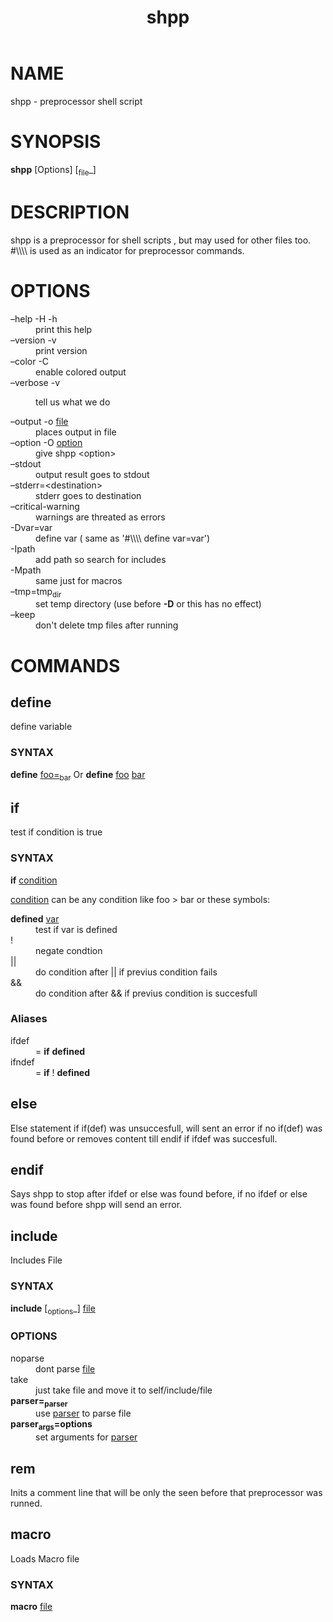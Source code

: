 #+TITLE: shpp
* NAME
  shpp - preprocessor shell script
* SYNOPSIS
  *shpp* [Options] [_file_]
* DESCRIPTION
 shpp  is  a  preprocessor  for  shell  scripts , but may used for other files too.  #\\\\ is used as an indicator for preprocessor commands.

* OPTIONS  
  - --help        -H -h ::              print this help
  - --version     -v    ::              print version
  - --color       -C    ::              enable colored output
  - --verbose     -v    ::              tell us what we do

  - --output        -o  _file_     ::   places output in file
  - --option        -O  _option_   ::   give shpp <option>
  - --stdout                       ::   output result goes to stdout
  - --stderr=<destination>         ::   stderr goes to destination
  - --critical-warning             ::   warnings are threated as errors
  -                 -Dvar=var      ::   define var
                                        ( same as '#\\\\ define var=var') 
  -                  -Ipath        ::   add path so search for includes
  -                  -Mpath        ::   same just for macros
  - --tmp=tmp_dir                  ::   set temp directory (use before *-D* or this has no effect)
  - --keep                         ::   don't delete tmp files after running
* COMMANDS
** define
   define  variable
*** SYNTAX
   *define* _foo=_bar_
   Or
   *define* _foo_ _bar_
** if 
   test if condition is true
*** SYNTAX
    *if*  _condition_

    _condition_  can be any condition like foo > bar or these symbols:
    
    - *defined* _var_  :: test if var is defined
    - !                :: negate condtion
    - ||               :: do condition after || if previus condition fails
    - &&               :: do condition after && if previus condition is succesfull

*** Aliases 
     - ifdef  :: = *if* *defined* 
     - ifndef :: = *if* ! *defined* 

** else
   Else statement if if(def) was unsuccesfull, will sent an error if no if(def) was found before or removes content till endif if ifdef was succesfull.

** endif
   Says shpp to stop after ifdef or else was found before, if no ifdef or else was found before shpp will send an error.

** include
  Includes File
*** SYNTAX 
    *include* [_options_] _file_

*** OPTIONS
    - noparse :: dont parse _file_
    - take :: just take file and move it to self/include/file
    - *parser=_parser* :: use _parser_ to parse file
    - *parser_args=options* :: set arguments for _parser_
** rem
   Inits a comment line that will be only the seen before that preprocessor was runned.
** macro
   Loads Macro file
*** SYNTAX
    *macro* _file_
